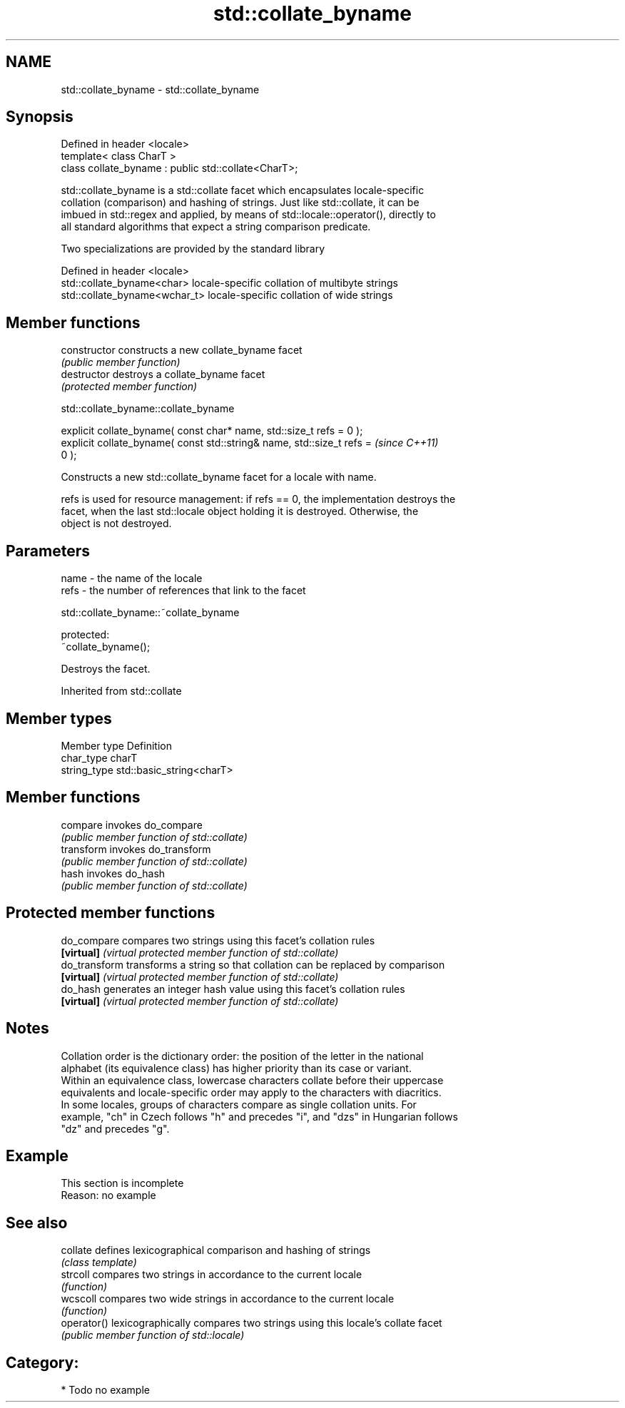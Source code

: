 .TH std::collate_byname 3 "Nov 25 2015" "2.1 | http://cppreference.com" "C++ Standard Libary"
.SH NAME
std::collate_byname \- std::collate_byname

.SH Synopsis
   Defined in header <locale>
   template< class CharT >
   class collate_byname : public std::collate<CharT>;

   std::collate_byname is a std::collate facet which encapsulates locale-specific
   collation (comparison) and hashing of strings. Just like std::collate, it can be
   imbued in std::regex and applied, by means of std::locale::operator(), directly to
   all standard algorithms that expect a string comparison predicate.

   Two specializations are provided by the standard library

   Defined in header <locale>
   std::collate_byname<char>    locale-specific collation of multibyte strings
   std::collate_byname<wchar_t> locale-specific collation of wide strings

.SH Member functions

   constructor   constructs a new collate_byname facet
                 \fI(public member function)\fP 
   destructor    destroys a collate_byname facet
                 \fI(protected member function)\fP 

   

std::collate_byname::collate_byname

   explicit collate_byname( const char* name, std::size_t refs = 0 );
   explicit collate_byname( const std::string& name, std::size_t refs =   \fI(since C++11)\fP
   0 );

   Constructs a new std::collate_byname facet for a locale with name.

   refs is used for resource management: if refs == 0, the implementation destroys the
   facet, when the last std::locale object holding it is destroyed. Otherwise, the
   object is not destroyed.

.SH Parameters

   name - the name of the locale
   refs - the number of references that link to the facet

   

std::collate_byname::~collate_byname

   protected:
   ~collate_byname();

   Destroys the facet.

Inherited from std::collate

.SH Member types

   Member type Definition
   char_type   charT
   string_type std::basic_string<charT>

.SH Member functions

   compare   invokes do_compare
             \fI(public member function of std::collate)\fP 
   transform invokes do_transform
             \fI(public member function of std::collate)\fP 
   hash      invokes do_hash
             \fI(public member function of std::collate)\fP 

.SH Protected member functions

   do_compare   compares two strings using this facet's collation rules
   \fB[virtual]\fP    \fI(virtual protected member function of std::collate)\fP 
   do_transform transforms a string so that collation can be replaced by comparison
   \fB[virtual]\fP    \fI(virtual protected member function of std::collate)\fP 
   do_hash      generates an integer hash value using this facet's collation rules
   \fB[virtual]\fP    \fI(virtual protected member function of std::collate)\fP 

.SH Notes

   Collation order is the dictionary order: the position of the letter in the national
   alphabet (its equivalence class) has higher priority than its case or variant.
   Within an equivalence class, lowercase characters collate before their uppercase
   equivalents and locale-specific order may apply to the characters with diacritics.
   In some locales, groups of characters compare as single collation units. For
   example, "ch" in Czech follows "h" and precedes "i", and "dzs" in Hungarian follows
   "dz" and precedes "g".

.SH Example

    This section is incomplete
    Reason: no example

.SH See also

   collate    defines lexicographical comparison and hashing of strings
              \fI(class template)\fP 
   strcoll    compares two strings in accordance to the current locale
              \fI(function)\fP 
   wcscoll    compares two wide strings in accordance to the current locale
              \fI(function)\fP 
   operator() lexicographically compares two strings using this locale's collate facet
              \fI(public member function of std::locale)\fP 

.SH Category:

     * Todo no example
